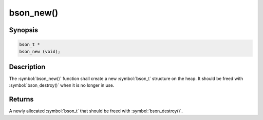 .. _bson_new:

bson_new()
==========

Synopsis
--------

.. code-block:: c

  bson_t *
  bson_new (void);

Description
-----------

The :symbol:`bson_new()` function shall create a new :symbol:`bson_t` structure on the heap. It should be freed with :symbol:`bson_destroy()` when it is no longer in use.

Returns
-------

A newly allocated :symbol:`bson_t` that should be freed with :symbol:`bson_destroy()`.

.. only:: html

  .. include:: includes/seealso/create-bson.txt
